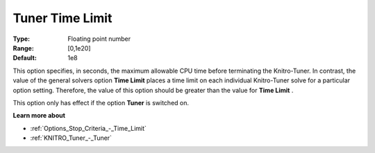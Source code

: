 .. _KNITRO_Tuner_-_Tuner_Time_Limit:


Tuner Time Limit
================



:Type:	Floating point number	
:Range:	[0,1e20]	
:Default:	1e8	



This option specifies, in seconds, the maximum allowable CPU time before terminating the Knitro-Tuner. In contrast, the value of the general solvers option **Time Limit**  places a time limit on each individual Knitro-Tuner solve for a particular option setting. Therefore, the value of this option should be greater than the value for **Time Limit** .



This option only has effect if the option **Tuner**  is switched on.



**Learn more about** 

*	:ref:`Options_Stop_Criteria_-_Time_Limit`  
*	:ref:`KNITRO_Tuner_-_Tuner`  
